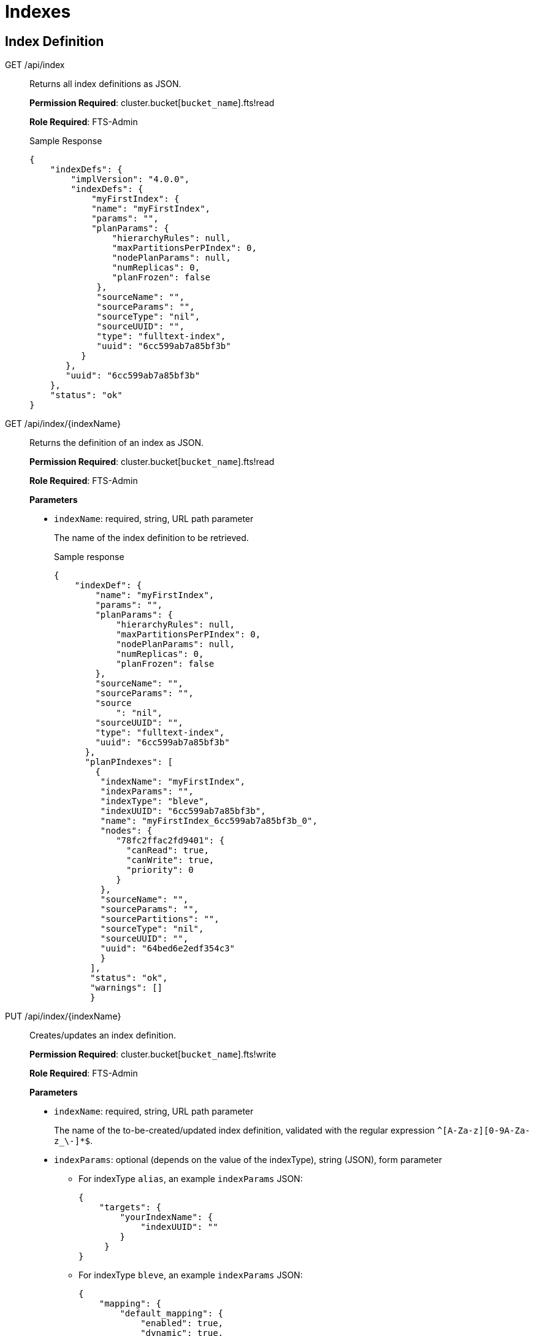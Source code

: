 = Indexes

== Index Definition

[[g-api-index]]GET /api/index::
Returns all index definitions as JSON.
+
*Permission Required*: cluster.bucket[[.var]`bucket_name`].fts!read
+
*Role Required*: FTS-Admin
+
.Sample Response
----
{
    "indexDefs": {
        "implVersion": "4.0.0",
        "indexDefs": {
            "myFirstIndex": {
            "name": "myFirstIndex",
            "params": "",
            "planParams": {
                "hierarchyRules": null,
                "maxPartitionsPerPIndex": 0,
                "nodePlanParams": null,
                "numReplicas": 0,
                "planFrozen": false
             },
             "sourceName": "",
             "sourceParams": "",
             "sourceType": "nil",
             "sourceUUID": "",
             "type": "fulltext-index",
             "uuid": "6cc599ab7a85bf3b"
          }
       },
       "uuid": "6cc599ab7a85bf3b"
    },
    "status": "ok"
}
----

[[g-api-index-name]]GET /api/index/\{indexName}::
Returns the definition of an index as JSON.
+
*Permission Required*: cluster.bucket[[.var]`bucket_name`].fts!read
+
*Role Required*:  FTS-Admin
+
*Parameters*

* [.param]`indexName`: required, string, URL path parameter
+
The name of the index definition to be retrieved.
+
.Sample response
----
{
    "indexDef": {
        "name": "myFirstIndex",
        "params": "",
        "planParams": {
            "hierarchyRules": null,
            "maxPartitionsPerPIndex": 0,
            "nodePlanParams": null,
            "numReplicas": 0,
            "planFrozen": false
        },
        "sourceName": "",
        "sourceParams": "",
        "source
            ": "nil",
        "sourceUUID": "",
        "type": "fulltext-index",
        "uuid": "6cc599ab7a85bf3b"
      },
      "planPIndexes": [
        {
         "indexName": "myFirstIndex",
         "indexParams": "",
         "indexType": "bleve",
         "indexUUID": "6cc599ab7a85bf3b",
         "name": "myFirstIndex_6cc599ab7a85bf3b_0",
         "nodes": {
            "78fc2ffac2fd9401": {
              "canRead": true,
              "canWrite": true,
              "priority": 0
            }
         },
         "sourceName": "",
         "sourceParams": "",
         "sourcePartitions": "",
         "sourceType": "nil",
         "sourceUUID": "",
         "uuid": "64bed6e2edf354c3"
         }
       ],
       "status": "ok",
       "warnings": []
       }
----

[[p-api-index-name]]PUT /api/index/\{indexName}::
Creates/updates an index definition.
+
*Permission Required*: cluster.bucket[[.var]`bucket_name`].fts!write
+
*Role Required*: FTS-Admin
+
*Parameters*

* [.param]`indexName`: required, string, URL path parameter
+
The name of the to-be-created/updated index definition, validated with the regular expression `^[A-Za-z][0-9A-Za-z_\-]*$`.

* [.param]`indexParams`: optional (depends on the value of the indexType), string (JSON), form parameter
 ** For indexType [.in]`alias`, an example [.param]`indexParams` JSON:
+
----
{
    "targets": {
        "yourIndexName": {
            "indexUUID": ""
        }
     }
}
----

 ** For indexType [.in]`bleve`, an example [.param]`indexParams` JSON:
+
----
{
    "mapping": {
        "default_mapping": {
            "enabled": true,
            "dynamic": true,
            "default_analyzer": ""
         },
         "type_field": "_type",
         "default_type": "_default",
         "default_analyzer": "standard",
         "default_datetime_parser": "dateTimeOptional",
         "default_field": "_all",
         "byte_array_converter": "json",
         "analysis": {}
     },
     "store": {
          "kvStoreName": "mossStore"
     }
     }
----
* [.param]`indexType`: required, string, form parameter
+
Supported index types include:

 ** alias: an alias provides a naming level of indirection to one or more actual, target indexes
 ** bleve: a full-text index powered by the bleve engine

* [.param]`planParams`: optional, string (JSON), form parameter
* [.param]`prevIndexUUID`: optional, string, form parameter
+
Intended for clients that want to check that they are not overwriting the index definition updates of concurrent clients.

* [.param]`sourceName`: optional, string, form parameter
* [.param]`sourceParams`: optional (depends on the value of the sourceType), string (JSON), form parameter
+
For sourceType [.in]`couchbase`, an example sourceParams JSON:
+
----
{
              "authUser": "",
              "authPassword": "",
              "authSaslUser": "",
              "authSaslPassword": "",
              "clusterManagerBackoffFactor": 0,
              "clusterManagerSleepInitMS": 0,
              "clusterManagerSleepMaxMS": 20000,
              "dataManagerBackoffFactor": 0,
              "dataManagerSleepInitMS": 0,
              "dataManagerSleepMaxMS": 20000,
              "feedBufferSizeBytes": 0,
              "feedBufferAckThreshold": 0
}
----

* [.param]`sourceUUID`: optional, string, form parameter
* [.param]`result on error`: Non-200 HTTP error code
* [.param]`result on success`: HTTP 200 with body JSON of `{"status": "ok"}`

[[d-api-index-name]]DELETE /api/index/\{indexName}::
Deletes an index definition.
+
*Permission Required*: cluster.bucket[[.var]`bucket_name`].fts!write
+
*Role Required*: FTS-Admin
+
*Parameters*

* [.param]`indexName`: required, string, URL path parameter
+
The name of the index definition to be deleted.

== Index Management

[[p-api-idx-name-ingestcontrol]]POST /api/index/\{indexName}/ingestControl/\{op}::
Pause index updates and maintenance (no more ingesting document mutations).
+
*Permission Required*: cluster.bucket[[.var]`bucket_name`].fts!manage
+
*Role Required*: FTS-Admin
+
*Parameters*

* [.param]`indexName`: required, string, URL path parameter
+
The name of the index whose control values will be modified.

* [.param]`op`: required, string, URL path parameter
+
Allowed values for op are "pause" or "resume".

[[p-api-idx-name-planfreezecontrol]]POST /api/index/\{indexName}/planFreezeControl/\{op}::
Freeze the assignment of index partitions to nodes.
+
*Permission Required*: cluster.bucket[[.var]`bucket_name`].fts!manage
+
*Role Required*: FTS-Admin
+
*Parameters*

* [.param]`indexName`: required, string, URL path parameter
+
The name of the index whose control values will be modified.

* [.param]`op`: required, string, URL path parameter
+
Allowed values for op are "freeze" or "unfreeze".

[[p-api-idx-name-querycontrol]]POST /api/index/\{indexName}/queryControl/\{op}::
Disallow queries on an index.
+
*Permission Required*: cluster.bucket[[.var]`bucket_name`].fts!manage
+
*Role Required*: FTS-Admin
+
*Parameters*

* [.param]`indexName`: required, string, URL path parameter
+
The name of the index whose control values will be modified.

* [.param]`op`: required, string, URL path parameter
+
Allowed values for op are "allow" or "disallow".

== Index Monitoring And Debugging

[[g-api-stats]]GET /api/stats::
Returns indexing and data related metrics, timings and counters from the node as JSON.
+
*Permission Required*: cluster.bucket[[.var]`bucket_name`].stats!read
+
*Role Required*: FTS-Admin
+
.Sample response
----
{
    "feeds": {
        "myFirstIndex_6cc599ab7a85bf3b": {}
    },
    "manager": {
        "TotCreateIndex": 1,
        "TotCreateIndexOk": 1,
        "TotDeleteIndex": 0,
        "TotDeleteIndexOk": 0,
        "TotIndexControl": 0,
        "TotIndexControlOk": 0,
        "TotJanitorClosePIndex": 0,
        "TotJanitorKick": 2,
        "TotJanitorKickErr": 0,
        "TotJanitorKickOk": 2,
        "TotJanitorKickStart": 2,
        "TotJanitorNOOP": 0,
        "TotJanitorNOOPOk": 0,
        "TotJanitorRemovePIndex": 0,
        "TotJanitorSubscriptionEvent": 0,
        "TotJanitorUnknownErr": 0,
        "TotKick": 0,
        "TotPlannerKick": 2,
        "TotPlannerKickChanged": 1,
        "TotPlannerKickErr": 0,
        "TotPlannerKickOk": 2,
        "TotPlannerKickStart": 2,
        "TotPlannerNOOP": 0,
        "TotPlannerNOOPOk": 0,
        "TotPlannerSubscriptionEvent": 0,
        "TotPlannerUnknownErr": 0,
        "TotSaveNodeDef": 2,
        "TotSaveNodeDefGetErr": 0,
        "TotSaveNodeDefOk": 2,
        "TotSaveNodeDefSame": 0,
        "TotSaveNodeDefSetErr": 0
     },
     "pindexes": {
         "myFirstIndex_6cc599ab7a85bf3b_0": null
     }
}
----

[[g-api-stats-index-name]]GET /api/stats/index/\{indexName}::
Returns metrics, timings and counters for a single index from the node as JSON.
+
*Permission Required*: cluster.bucket[[.var]`bucket_name`].stats!read
+
*Role Required*: FTS-Admin
+
.Sample response
----
{
    "feeds": {
        "myFirstIndex_6cc599ab7a85bf3b": {}
    },
    "pindexes": {
        "myFirstIndex_6cc599ab7a85bf3b_0": null
    }
}
----

[[g-api-stats-index-name-analyzeDoc]]POST /api/index/\{indexName}/analyzeDoc::
Sends a json document to the given index for text analysis.
+
*Permission Required*: cluster.bucket[[.var]`bucket_name`].fts!read
+
*Role Required*: FTS-Searcher, FTS-Admin
+
*Parameters*

* [.param]`indexName`: required, string, URL path parameter
+
The name of the index against which the analysis needs to performed.
+
The request's POST body contains any sample json document.
For example:
+
----
{
   "name": "hello world",
   "title": "couchbase blr"}
}
----

=== Response Object

A sample response for an index definition with keyword analyzer set against the title field and an ngram
(min=2, max=5) tokenfilter set against the name field would be like below for the above request.

----
{
  "status": "ok",
  "analyzed": [
    {
      "couchbase blr": {
        "Term": "Y291Y2hiYXNlIGJscg==",
        "Locations": [
          {
            "Field": "title",
            "ArrayPositions": [],
            "Start": 0,
            "End": 13,
            "Position": 1
          }
        ]
      }
    },
    {
      "he": {
        "Term": "aGU=",
        "Locations": [
          {
            "Field": "name",
            "ArrayPositions": [],
            "Start": 0,
            "End": 5,
            "Position": 1
          }
        ]
      },
      "hel": {
        "Term": "aGVs",
        "Locations": [
          {
            "Field": "name",
            "ArrayPositions": [],
            "Start": 0,
            "End": 5,
            "Position": 1
          }
        ]
      },
      "hell": {
        "Term": "aGVsbA==",
        "Locations": [
          {
            "Field": "name",
            "ArrayPositions": [],
            "Start": 0,
            "End": 5,
            "Position": 1
          }
        ]
      },
      "hello": {
        "Term": "aGVsbG8=",
        "Locations": [
          {
            "Field": "name",
            "ArrayPositions": [],
            "Start": 0,
            "End": 5,
            "Position": 1
          }
        ]
      },
      "wo": {
        "Term": "d28=",
        "Locations": [
          {
            "Field": "name",
            "ArrayPositions": [],
            "Start": 6,
            "End": 11,
            "Position": 2
          }
        ]
      },
      "wor": {
        "Term": "d29y",
        "Locations": [
          {
            "Field": "name",
            "ArrayPositions": [],
            "Start": 6,
            "End": 11,
            "Position": 2
          }
        ]
      },
      "worl": {
        "Term": "d29ybA==",
        "Locations": [
          {
            "Field": "name",
            "ArrayPositions": [],
            "Start": 6,
            "End": 11,
            "Position": 2
          }
        ]
      },
      "world": {
        "Term": "d29ybGQ=",
        "Locations": [
          {
            "Field": "name",
            "ArrayPositions": [],
            "Start": 6,
            "End": 11,
            "Position": 2
          }
        ]
      }
    },
    null
  ]
}
----

== Index Querying

[[g-api-index-name-count]]GET /api/index/\{indexName}/count::
Returns the count of indexed documents.
+
*Permission Required*: cluster.bucket[[.var]`bucket_name`].fts!read
+
*Role Required*: FTS-Searcher, FTS-Admin
+
*Parameters*

* [.param]`indexName`: required, string, URL path parameter
+
The name of the index whose count is to be retrieved.

[[p-api-index-name-query]]POST /api/index/\{indexName}/query::
Queries an index.
+
*Permission Required*: cluster.bucket[[.var]`bucket_name`].fts!read
+
*Role Required*: FTS-Searcher, FTS-Admin
+
*Parameters*

* [.param]`indexName`: required, string, URL path parameter
+
The name of the index to be queried.
+
The request's POST body depends on the index type.
For index type bleve, here's a simple query POST body:
+
----
{
    "query": {
        "query": "a sample query",
        "boost": 1
    },
    "size": 10,
    "from": 0,
    "highlight": null,
    "fields": null,
    "facets": null,
    "explain": false
    }
----
+
An example POST body using from/size for results paging, using ctl for a timeout and for "at_plus" consistency level.
On consistency, the index must have incorporated at least mutation sequence-number 123 for partition (vbucket) 0 and mutation sequence-number 234 for partition (vbucket) 1 (where vbucket 1 should have a vbucketUUID of a0b1c2):
+
----
{
    "ctl": {
        "timeout": 10000,
        "consistency": {
            "level": "at_plus",
                "vectors": {
                    "customerIndex": {
                        "0": 123,
                        "1/a0b1c2": 234
                    }
                }
            }
        },
        "query": {
            "query": "alice smith",
            "boost": 1
        },
        "size": 10,
        "from": 20,
        "highlight": {
            "style": null,
            "fields": null
        },
        "fields": [
            "*"
        ],
        "facets": null,
        "explain": true
}
----

== Response Object

The response object has a status section that must be checked for every request.
Under nearly all circumstances, the query response will be HTTP 200 even though individual index shards (pindexes) may encounter a timeout or return an error.

*Consistency and Timeouts*

A query can specify a timeout value, a consistency requirement, or both.
This section explains how this affects the query behavior and how to handle the resulting query return values.

* logical first phase consistency wait - if timeout in this period, get 416 error with message saying request could not be satisfied).
* If consistency wait times out with 416, return value to client will indicate the sequence number range processed so the client will have an idea how far the processing got and has the option of retrying more intelligently.
* In phase 2, you have the normal pindex timeout.
This will start whenever the first phase completes.
At this point, request will return 200 HTTP response code unless there is an internal server error.
* Client must check response status, which will return any errors or timeouts for each pindex.
If The response includes the number of errors, and the client can determine whether they need the complete results or can continue as long as enough pindexes return to give a reasonable user experience.
Note that the query return status will be 200 even if all pindexes return errors so it's critical to check the response status and code accordingly.
* If client sets timeout very low, e.g.
1ms, you may receive a 200 error with all timeouts instead of a consistency wait timeout.

